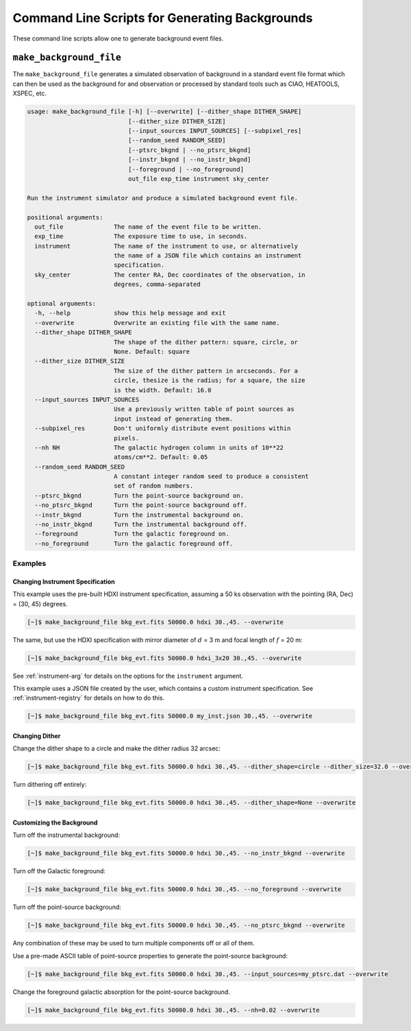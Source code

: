.. _cmd-background:

Command Line Scripts for Generating Backgrounds
===============================================

These command line scripts allow one to generate background event files. 

``make_background_file``
------------------------

The ``make_background_file`` generates a simulated observation of background
in a standard event file format which can then be used as the background for 
and observation or processed by standard tools such as CIAO, HEATOOLS, XSPEC, 
etc.

.. code-block:: text

    usage: make_background_file [-h] [--overwrite] [--dither_shape DITHER_SHAPE]
                                [--dither_size DITHER_SIZE]
                                [--input_sources INPUT_SOURCES] [--subpixel_res]
                                [--random_seed RANDOM_SEED]
                                [--ptsrc_bkgnd | --no_ptsrc_bkgnd]
                                [--instr_bkgnd | --no_instr_bkgnd]
                                [--foreground | --no_foreground]
                                out_file exp_time instrument sky_center
    
    Run the instrument simulator and produce a simulated background event file.
    
    positional arguments:
      out_file              The name of the event file to be written.
      exp_time              The exposure time to use, in seconds.
      instrument            The name of the instrument to use, or alternatively
                            the name of a JSON file which contains an instrument
                            specification.
      sky_center            The center RA, Dec coordinates of the observation, in
                            degrees, comma-separated
    
    optional arguments:
      -h, --help            show this help message and exit
      --overwrite           Overwrite an existing file with the same name.
      --dither_shape DITHER_SHAPE
                            The shape of the dither pattern: square, circle, or
                            None. Default: square
      --dither_size DITHER_SIZE
                            The size of the dither pattern in arcseconds. For a
                            circle, thesize is the radius; for a square, the size
                            is the width. Default: 16.0
      --input_sources INPUT_SOURCES
                            Use a previously written table of point sources as
                            input instead of generating them.
      --subpixel_res        Don't uniformly distribute event positions within
                            pixels.
      --nh NH               The galactic hydrogen column in units of 10**22
                            atoms/cm**2. Default: 0.05
      --random_seed RANDOM_SEED
                            A constant integer random seed to produce a consistent
                            set of random numbers.
      --ptsrc_bkgnd         Turn the point-source background on.
      --no_ptsrc_bkgnd      Turn the point-source background off.
      --instr_bkgnd         Turn the instrumental background on.
      --no_instr_bkgnd      Turn the instrumental background off.
      --foreground          Turn the galactic foreground on.
      --no_foreground       Turn the galactic foreground off.

Examples
++++++++

Changing Instrument Specification
~~~~~~~~~~~~~~~~~~~~~~~~~~~~~~~~~

This example uses the pre-built HDXI instrument specification, assuming a 50 ks observation
with the pointing (RA, Dec) = (30, 45) degrees.

.. code-block:: bash

    [~]$ make_background_file bkg_evt.fits 50000.0 hdxi 30.,45. --overwrite

The same, but use the HDXI specification with mirror diameter of :math:`d` = 3 m and focal length of
:math:`f` = 20 m:

.. code-block:: bash

    [~]$ make_background_file bkg_evt.fits 50000.0 hdxi_3x20 30.,45. --overwrite

See :ref:`instrument-arg` for details on the options for the ``instrument`` argument.

This example uses a JSON file created by the user, which contains a custom instrument specification. See
:ref:`instrument-registry` for details on how to do this.

.. code-block:: bash

    [~]$ make_background_file bkg_evt.fits 50000.0 my_inst.json 30.,45. --overwrite

Changing Dither
~~~~~~~~~~~~~~~

Change the dither shape to a circle and make the dither radius 32 arcsec:

.. code-block:: bash

    [~]$ make_background_file bkg_evt.fits 50000.0 hdxi 30.,45. --dither_shape=circle --dither_size=32.0 --overwrite

Turn dithering off entirely:

.. code-block:: bash

    [~]$ make_background_file bkg_evt.fits 50000.0 hdxi 30.,45. --dither_shape=None --overwrite

Customizing the Background
~~~~~~~~~~~~~~~~~~~~~~~~~~

Turn off the instrumental background:

.. code-block:: bash

    [~]$ make_background_file bkg_evt.fits 50000.0 hdxi 30.,45. --no_instr_bkgnd --overwrite

Turn off the Galactic foreground:

.. code-block:: bash

    [~]$ make_background_file bkg_evt.fits 50000.0 hdxi 30.,45. --no_foreground --overwrite

Turn off the point-source background:

.. code-block:: bash

    [~]$ make_background_file bkg_evt.fits 50000.0 hdxi 30.,45. --no_ptsrc_bkgnd --overwrite

Any combination of these may be used to turn multiple components off or all 
of them. 

Use a pre-made ASCII table of point-source properties to generate the point-source background:

.. code-block:: bash

    [~]$ make_background_file bkg_evt.fits 50000.0 hdxi 30.,45. --input_sources=my_ptsrc.dat --overwrite

Change the foreground galactic absorption for the point-source background.

.. code-block:: bash

    [~]$ make_background_file bkg_evt.fits 50000.0 hdxi 30.,45. --nh=0.02 --overwrite

